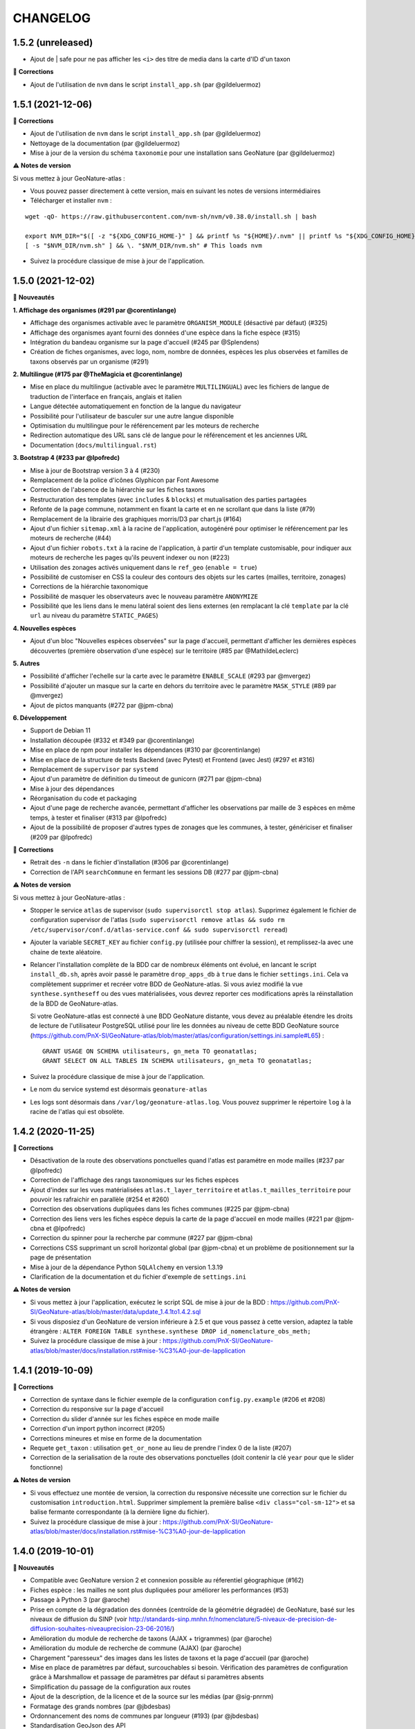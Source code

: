=========
CHANGELOG
=========

1.5.2 (unreleased)
------------------

- Ajout de | safe pour ne pas afficher les ``<i>`` des titre de media dans la carte d'ID d'un taxon

🐛 **Corrections**

- Ajout de l'utilisation de ``nvm`` dans le script ``install_app.sh`` (par @gildeluermoz)


1.5.1 (2021-12-06)
------------------

🐛 **Corrections**

- Ajout de l'utilisation de ``nvm`` dans le script ``install_app.sh`` (par @gildeluermoz)
- Nettoyage de la documentation (par @gildeluermoz)
- Mise à jour de la version du schéma ``taxonomie`` pour une installation sans GeoNature (par @gildeluermoz)

⚠️ **Notes de version**

Si vous mettez à jour GeoNature-atlas :

- Vous pouvez passer directement à cette version, mais en suivant les notes de versions intermédiaires
- Télécharger et installer ``nvm`` :

::

    wget -qO- https://raw.githubusercontent.com/nvm-sh/nvm/v0.38.0/install.sh | bash

    export NVM_DIR="$([ -z "${XDG_CONFIG_HOME-}" ] && printf %s "${HOME}/.nvm" || printf %s "${XDG_CONFIG_HOME}/nvm")"
    [ -s "$NVM_DIR/nvm.sh" ] && \. "$NVM_DIR/nvm.sh" # This loads nvm
- Suivez la procédure classique de mise à jour de l'application.

1.5.0 (2021-12-02)
------------------

🚀 **Nouveautés**

**1. Affichage des organismes (#291 par @corentinlange)**

- Affichage des organismes activable avec le paramètre ``ORGANISM_MODULE`` (désactivé par défaut) (#325)
- Affichage des organismes ayant fourni des données d'une espèce dans la fiche espèce (#315)
- Intégration du bandeau organisme sur la page d'accueil (#245 par @Splendens)
- Création de fiches organismes, avec logo, nom, nombre de données, espèces les plus observées et familles de taxons observés par un organisme (#291)

**2. Multilingue (#175 par @TheMagicia et @corentinlange)**

- Mise en place du multilingue (activable avec le paramètre ``MULTILINGUAL``) avec les fichiers de langue de traduction de l'interface en français, anglais et italien
- Langue détectée automatiquement en fonction de la langue du navigateur
- Possibilité pour l'utilisateur de basculer sur une autre langue disponible
- Optimisation du multilingue pour le référencement par les moteurs de recherche
- Redirection automatique des URL sans clé de langue pour le référencement et les anciennes URL
- Documentation (``docs/multilingual.rst``)

**3. Bootstrap 4 (#233 par @lpofredc)**

- Mise à jour de Bootstrap version 3 à 4 (#230)
- Remplacement de la police d'icônes Glyphicon par Font Awesome
- Correction de l'absence de la hiérarchie sur les fiches taxons
- Restructuration des templates (avec ``includes`` & ``blocks``) et mutualisation des parties partagées
- Refonte de la page commune, notamment en fixant la carte et en ne scrollant que dans la liste (#79)
- Remplacement de la librairie des graphiques morris/D3 par chart.js (#164)
- Ajout d'un fichier ``sitemap.xml`` à la racine de l'application, autogénéré pour optimiser le référencement par les moteurs de recherche (#44)
- Ajout d'un fichier ``robots.txt`` à la racine de l'application, à partir d'un template customisable, pour indiquer aux moteurs de recherche les pages qu'ils peuvent indexer ou non (#223)
- Utilisation des zonages activés uniquement dans le ``ref_geo`` (``enable = true``)
- Possibilité de customiser en CSS la couleur des contours des objets sur les cartes (mailles, territoire, zonages)
- Corrections de la hiérarchie taxonomique
- Possibilité de masquer les observateurs avec le nouveau paramètre ``ANONYMIZE``
- Possibilité que les liens dans le menu latéral soient des liens externes (en remplacant la clé ``template`` par la clé ``url`` au niveau du paramètre ``STATIC_PAGES``)

**4. Nouvelles espèces**

- Ajout d'un bloc "Nouvelles espèces observées" sur la page d'accueil, permettant d'afficher les dernières espèces découvertes (première observation d'une espèce) sur le territoire (#85 par @MathildeLeclerc)

**5. Autres**

- Possibilité d'afficher l'echelle sur la carte avec le paramètre ``ENABLE_SCALE`` (#293 par @mvergez)
- Possibilité d'ajouter un masque sur la carte en dehors du territoire avec le paramètre ``MASK_STYLE`` (#89 par @mvergez)
- Ajout de pictos manquants (#272 par @jpm-cbna)

**6. Développement**

- Support de Debian 11
- Installation découpée (#332 et #349 par @corentinlange)
- Mise en place de npm pour installer les dépendances (#310 par @corentinlange)
- Mise en place de la structure de tests Backend (avec Pytest) et Frontend (avec Jest) (#297 et #316)
- Remplacement de ``supervisor`` par ``systemd``
- Ajout d'un paramètre de définition du timeout de gunicorn (#271 par @jpm-cbna)
- Mise à jour des dépendances
- Réorganisation du code et packaging
- Ajout d'une page de recherche avancée, permettant d'afficher les observations par maille de 3 espèces en même temps, à tester et finaliser (#313 par @lpofredc)
- Ajout de la possibilité de proposer d'autres types de zonages que les communes, à tester, génériciser et finaliser (#209 par @lpofredc)

🐛 **Corrections**

- Retrait des ``-n`` dans le fichier d'installation (#306 par @corentinlange)
- Correction de l'API ``searchCommune`` en fermant les sessions DB (#277 par @jpm-cbna)

⚠️ **Notes de version**

Si vous mettez à jour GeoNature-atlas :

- Stopper le service ``atlas`` de supervisor (``sudo supervisorctl stop atlas``). Supprimez également le fichier de configuration supervisor de l'atlas (``sudo supervisorctl remove atlas && sudo rm /etc/supervisor/conf.d/atlas-service.conf && sudo supervisorctl reread``)
- Ajouter la variable ``SECRET_KEY`` au fichier ``config.py`` (utilisée pour chiffrer la session), et remplissez-la avec une chaine de texte aléatoire.
- Relancer l'installation complète de la BDD car de nombreux éléments ont évolué, en lancant le script ``install_db.sh``, après avoir passé le paramètre ``drop_apps_db`` à ``true`` dans le fichier ``settings.ini``. Cela va complètement supprimer et recréer votre BDD de GeoNature-atlas. Si vous aviez modifié la vue ``synthese.syntheseff`` ou des vues matérialisées, vous devrez reporter ces modifications après la réinstallation de la BDD de GeoNature-atlas.

  Si votre GeoNature-atlas est connecté à une BDD GeoNature distante, vous devez au préalable étendre les droits de lecture de l'utilisateur PostgreSQL utilisé pour lire les données au niveau de cette BDD GeoNature source (https://github.com/PnX-SI/GeoNature-atlas/blob/master/atlas/configuration/settings.ini.sample#L65) :

  ::

      GRANT USAGE ON SCHEMA utilisateurs, gn_meta TO geonatatlas;
      GRANT SELECT ON ALL TABLES IN SCHEMA utilisateurs, gn_meta TO geonatatlas;

- Suivez la procédure classique de mise à jour de l'application.
- Le nom du service systemd est désormais ``geonature-atlas``
- Les logs sont désormais dans ``/var/log/geonature-atlas.log``. Vous pouvez supprimer le répertoire ``log`` à la racine de l'atlas qui est obsolète.

1.4.2 (2020-11-25)
------------------

**🐛 Corrections**

* Désactivation de la route des observations ponctuelles quand l'atlas est paramétre en mode mailles (#237 par @lpofredc)
* Correction de l'affichage des rangs taxonomiques sur les fiches espèces
* Ajout d'index sur les vues matérialisées ``atlas.t_layer_territoire`` et ``atlas.t_mailles_territoire`` pour pouvoir les rafraichir en parallèle (#254 et #260)
* Correction des observations dupliquées dans les fiches communes (#225 par @jpm-cbna)
* Correction des liens vers les fiches espèce depuis la carte de la page d'accueil en mode mailles (#221 par @jpm-cbna et @lpofredc)
* Correction du spinner pour la recherche par commune (#227 par @jpm-cbna)
* Corrections CSS supprimant un scroll horizontal global (par @jpm-cbna) et un problème de positionnement sur la page de présentation
* Mise à jour de la dépendance Python ``SQLAlchemy`` en version 1.3.19
* Clarification de la documentation et du fichier d'exemple de ``settings.ini``

**⚠️ Notes de version**

* Si vous mettez à jour l'application, exécutez le script SQL de mise à jour de la BDD : https://github.com/PnX-SI/GeoNature-atlas/blob/master/data/update_1.4.1to1.4.2.sql
* Si vous disposiez d'un GeoNature de version inférieure à 2.5 et que vous passez à cette version, adaptez la table étrangère : ``ALTER FOREIGN TABLE synthese.synthese DROP id_nomenclature_obs_meth;``
* Suivez la procédure classique de mise à jour : https://github.com/PnX-SI/GeoNature-atlas/blob/master/docs/installation.rst#mise-%C3%A0-jour-de-lapplication

1.4.1 (2019-10-09)
------------------

**🐛 Corrections**

* Correction de syntaxe dans le fichier exemple de la configuration ``config.py.example`` (#206 et #208)
* Correction du responsive sur la page d'accueil
* Correction du slider d'année sur les fiches espèce en mode maille
* Correction d'un import python incorrect (#205)
* Corrections mineures et mise en forme de la documentation
* Requete ``get_taxon`` : utilisation ``get_or_none`` au lieu de prendre l'index 0 de la liste (#207)
* Correction de la serialisation de la route des observations ponctuelles (doit contenir la clé ``year`` pour que le slider fonctionne)

**⚠️ Notes de version**

* Si vous effectuez une montée de version, la correction du responsive nécessite une correction sur le fichier du customisation ``introduction.html``. Supprimer simplement la première balise ``<div class="col-sm-12">`` et sa balise fermante correspondante (à la dernière ligne du fichier).
* Suivez la procédure classique de mise à jour : https://github.com/PnX-SI/GeoNature-atlas/blob/master/docs/installation.rst#mise-%C3%A0-jour-de-lapplication

1.4.0 (2019-10-01)
------------------

**🚀 Nouveautés**

* Compatible avec GeoNature version 2 et connexion possible au réferentiel géographique (#162)
* Fiches espèce : les mailles ne sont plus dupliquées pour améliorer les performances (#53)
* Passage à Python 3 (par @aroche)
* Prise en compte de la dégradation des données (centroïde de la géométrie dégradée) de GeoNature, basé sur les niveaux de diffusion du SINP (voir http://standards-sinp.mnhn.fr/nomenclature/5-niveaux-de-precision-de-diffusion-souhaites-niveauprecision-23-06-2016/)
* Amélioration du module de recherche de taxons (AJAX + trigrammes) (par @aroche)
* Amélioration du module de recherche de commune (AJAX) (par @aroche)
* Chargement "paresseux" des images dans les listes de taxons et la page d'accueil (par @aroche)
* Mise en place de paramètres par défaut, surcouchables si besoin. Vérification des paramètres de configuration grâce à Marshmallow et passage de paramètres par défaut si paramètres absents
* Simplification du passage de la configuration aux routes
* Ajout de la description, de la licence et de la source sur les médias (par @sig-pnrnm)
* Formatage des grands nombres (par @jbdesbas)
* Ordonnancement des noms de communes par longueur (#193) (par @jbdesbas)
* Standardisation GeoJson des API
* Ajout de fonctions SQL pour rafraichir uniquement les vues matérialisées des données dans l'ordre (``atlas.refresh_materialized_view_data()``) ou uniquement les données géographiques plus stables (``atlas.refresh_materialized_view_ref_geo()``)
* Possibilité de masquer le slider de la carte des fiches espèces (``ENABLE_SLIDER``)
* Possibilité de limiter l'étendue de la carte (paramètre ``MAX_BOUNDS``) (par @jbdesbas)
* Ajout du paramètre ``REDIMENSIONNEMENT_IMAGE`` qui active ou non le redimmensionnement à la volée par TaxHub
* Ajout du paramètre ``DISPLAY_PATRIMONIALITE`` qui contrôle l'affichage du logo "patrimonial" sur les fiches espèce et les listes
* Rafraichissement du graphisme
* Facilitation de la customisation grâce à des variables CSS
* Compléments divers de la documentation (``/docs/``)

**🐛 Corrections**

* Renommage du répertoire ``main`` en ``atlas``
* Suppression du paramètre ``COLONNES_RANG_STAT`` (calculé)
* Suppression du paramètre ``IGNAPIKEY`` (le passer directement dans les variables ``MAP.FIRST_MAP`` et ``MAP.SECOND_MAP``)
* Corrections diverses (par @xavyeah39 et @RomainBaghi)

**⚠️ Notes de version**

Si vous souhaitez connecter l'atlas à GeoNature 2, préferez une nouvelle installation de GeoNature-atlas 1.4.0, plutôt qu'une migration.

Dans le cas contraire, suivez les instructions suivantes :

* Ajouter l'extension Trigramme à PostgreSQL :

::

    sudo ls
    sudo -n -u postgres -s psql -d $db_name -c "CREATE EXTENSION IF NOT EXISTS pg_trgm;"

Lancer le script de migration update_1.3.2to1.4.0.sql (https://github.com/PnX-SI/GeoNature-atlas/blob/master/data/update_1.3.2to1.4.0.sql) avec l'utilisateur lecteur de l'application (cf settings.ini : ``user_pg``)

* Des nouvelles variables CSS permettent de customiser les couleurs de l'application. Vous pouvez ajouter les variables ci-dessous au fichier ``static/custom/custom.css`` et les adapter à votre contexte (les variables ``--main-color`` et ``--second-color`` sont les couleurs principalement utilisées : bouton, scrollbar, navbar etc...)

::

    :root {
    --main-color: #82c91e;
    --second-color: #649b18;
  }

Suivez ensuite les instructions suivantes :

* Télécharger puis dézipper la nouvelle version de l'atlas.

::

    cd /home/`whoami`
    wget https://github.com/PnX-SI/GeoNature-atlas/archive/X.Y.Z.zip
    unzip X.Y.Z
    rm X.Y.Z

* Renommer l'ancienne version de l'atlas puis la nouvelle version.

::

    mv /home/`whoami`/atlas/ /home/`whoami`/atlas_old/
    mv GeoNature-atlas-X.Y.Z /home/`whoami`/atlas/

* Copier les fichiers ``settings.ini`` et ``config.py`` depuis l'ancienne version vers la nouvelle pour récupérer vos paramètres de configuration :

::

    cd atlas
    cp ../atlas_old/main/configuration/settings.ini atlas/configuration/settings.ini
    cp ../atlas_old/main/configuration/config.py atlas/configuration/config.py


* Ouvrir le fichier ``settings.ini`` pour y rajouter le nouveau paramètre suivant (laisser la valeur fournie) :

::

    python_executable=/usr/bin/python3

* Le passage à Python 3 nécessite quelques évolutions dans le fichier ``config.py`` : il faut supprimer tous les appels à la fonction ``unicode``). Ouvrez-le, puis supprimer la ligne 20 ``STRUCTURE = unicode(STRUCTURE, 'utf-8')``, la ligne 24 ``NOM_APPLICATION = unicode(NOM_APPLICATION, 'utf-8')`` et les lignes 113-114 ``for i in range(len(RANG_STAT_FR)): RANG_STAT_FR[i]=unicode( RANG_STAT_FR[i], 'utf-8')``

* Dans le fichier ``config.py``, supprimer le paramètre ``IGNAPIKEY`` et intégrer votre clé IGN directement dans les variables ``FIRST_MAP`` et ``SECOND_MAP``.

* Si le redimmensionnement d'image était activé, passer la variable ``REDIMENSIONNEMENT_IMAGE`` à ``True`` dans le fichier de configuration ``config.py``

* Copier le contenu du répertoire ``static/custom/`` depuis l'ancienne version vers la nouvelle pour récupérer toute votre customisation (CSS, templates, images...) :

::

    cp -aR ../atlas_old/static/custom/ ./static

* Relancez l'installation automatique de l'application :

::

    ./install_app.sh

* Relancer l'application

::

    sudo supervisorctl restart atlas

1.3.2 (2018-05-17)
------------------

**Corrections**

* Correction erreur d'import inutilisé dans ``initAtlas.py``

1.3.1 (2018-03-15)
------------------

**Corrections**

* Correction de l'installation autonome (sans GeoNature)
* Correction et documentation si l'atlas est accessible dans un sous-répertoire du domaine
* Correction d'une coquille dans le SQL. Merci @lpofredc

1.3.0 (2018-02-15)
------------------

**Nouveautés**

* Passage de WSGI à Gunicorn pour simplifier et homogénéiser les serveurs Web des différentes applications (TaxHub, GeoNature...)
* Télécharger TAXREF sur geonature.fr et non plus sur le dépôt de TaxHub
* Amélioration du message par défaut sur la HOME pour les dernieres observations
* Optimisation de certaines requêtes
* Prise en compte du HTML dans le champs AUTEUR
* Ajout de picto pour les groupes Hépatiques et Anthocérotes
* Prise en compte des groupes INPN contenant des espaces
* TaxHub 1.3.2 permet de générer à la volée des vignettes des images. Ces vignettes sont désormais utilisables dans GeoNature-atlas pour éviter de charger des grandes images dans les listes de taxons. Pour cela un paramètre ``TAXHUB_URL`` a été ajouté (#129)
* Dans les versions précédentes seule une page statique PRESENTATION était disponible. Seul son contenu était modifiable. Les pages statiques sont désormais paramétrables (template, nom, picto et ordre) et il est possible d'en créer autant qu'on le souhaite en les listant dans le paramètre ``STATIC_PAGES`` (#131)
* Possibilité de customiser l'affichage des points et leur style en fonction des valeurs du champs voulu dans ``atlas.vm_observations``. Pour cela, il faut renseigner le fichier de surcouche javascript ``static/custom/maps-custom.js`` (#133)
* Possibilité de customiser l'affichage et les valeur de la colonne Patrimonialité dans les listes de taxons, à l'aide du paramètre ``PATRIMONIALITE`` dans ``main/configuration/custom.py`` (#134)

**Corrections**

* Suppression d'un double appel à un fichier JS dans le template des fiches espèces (merci @sig-pnrnm)
* Correction d'un bug du slider et de la carte Leaflet dans Chrome (#109)
* Correction des jointures pour prévenir les caractères invisibles (#121, merci @mathieubossaert)
* Correction de l'affichage des singulers et pluriels en ajoutant des conditions (merci @Splendens)
* Amélioration, formatage et simplification de la gestion des paramètres dans le fichier de routes ``main/atlasRoutes.py``
* Important nettoyage du code, factorisation et style

**Notes de version**

* Suivre la procédure standard de mise à jour
* Compléter le fichier de configuration (``main/configuration/config.py``) en ajoutant les nouveaux paramètres ``TAXHUB_URL`` et ``STATIC_PAGES``, en se basant sur le fichier d'exemple ``main/configuration/config.py.sample``.
* Compléter ce même fichier de configuration en adaptant le paramètre ``PATRIMONIALITE`` au nouveau fonctionnement. Pour un fonctionnement par défaut, vous pouvez copier le paramétrage par défaut (https://github.com/PnEcrins/GeoNature-atlas/blob/c27f15af3879d6f2664d0e3220dd32c52e5145df/main/configuration/config.py.sample#L165-L177)
* Pour que les modifications du fichier de configuration soient prises en compte, il faut désormais lancer ``sudo supervisorctl reload``.
* Exécutez le script de mise à jour de la BDD ``data/update_1.2.6to1.3.0.sql`` après l'avoir analysé et lu ses commentaires
* Passage de WSGI à Gunicorn....
Compléter le fichier ``main/configuration/settings.ini`` avec les parties ``Gunicorn settings`` et ``Python settings``, en se basant sur le fichier d'exemple ``main/configuration/settings.ini.sample``

::

  sudo apt-get install -y supervisor
  ./install_app.sh

Activer les modules et redémarrer Apache

::

    sudo a2enmod proxy
    sudo a2enmod proxy_http
    sudo apache2ctl restart

Supprimer le fichier ``atlas.wsgi`` si il est présent à la racine de l'application

Mettre à jour la configuration Apache de votre GeoNature-atlas (``/etc/apache2/sites-available/atlas.conf``) en remplacant son contenu (modifier le port en fonction) :

::

    # Configuration Geonature-atlas
    RewriteEngine  on
    RewriteRule    "atlas$"  "atlas/"  [R]
    <Location /atlas>
        ProxyPass  http://127.0.0.1:8080/
        ProxyPassReverse  http://127.0.0.1:8080/
    </Location>
    #FIN Configuration Geonature-atlas

* Reportez les modifications du template ``static/custom/templates/introduction.html`` en répercutant la nouvelle méthode d'obtention des templates des pages statiques : https://github.com/PnEcrins/GeoNature-atlas/blob/6d8781204ac291f11305cf462fb0c9e247f3ba59/static/custom/templates/introduction.html.sample#L15

* Modifier votre template ``static/custom/templates/presentation.html`` en répercutant la modification du nom du fichier CSS des pages statiques : https://github.com/PnEcrins/GeoNature-atlas/blob/6d8781204ac291f11305cf462fb0c9e247f3ba59/static/custom/templates/presentation.html.sample#L20

1.2.6 (2017-06-30)
------------------

**Nouveautés**

* Ajout des paramètres ``BORDERS_COLOR`` et ``BORDERS_WEIGHT`` pour modifier la couleur et l'épaisseur des limites du territoire.
* Passer la fonction PostgreSQL ``RefreshAllMaterializedViews`` en mode concurrent par défaut https://www.postgresql.org/docs/9.4/static/sql-refreshmaterializedview.html

**Corrections**

* Utiliser aussi ces paramètres pour la légende des cartes
* Correction de la légende de la carte de la Home en mode point (qui affichait la légende des Mailles)

**Notes de version**

* Ajoutez les paramètres ``BORDERS_COLOR`` et ``BORDERS_WEIGHT`` dans votre fichier ``main/configuration/config.py`` comme indiqué dans le fichier d'exemple (https://github.com/PnEcrins/GeoNature-atlas/blob/master/main/configuration/config.py.sample)
* Si vous utilisez une version supérieure à 9.3, il est conseillé de rafraichir les vues matérialisées de manière concurrente pour ne pas bloquer l'accès à la BDD pendant un rafraichissement. Si ce n'est pas le cas pour votre vue, il est conseillé de la modifier (schéma ``public``) comme proposé désormais : https://github.com/PnEcrins/GeoNature-atlas/blob/master/data/atlas.sql#L406-L423

1.2.5 (2017-04-07)
------------------

**Nouveautés**

* Par défaut, ne plus limiter les observations à celles de l'organisme 2
* Correction mineure de CSS (Bloc "A voir en ce moment" de la page d'accueil)

1.2.4 (2017-03-07)
------------------

**Nouveautés**

* Compatibilité avec GeoNature 1.9.0 (multiprojection)
* Ajout du script SQL ``data/update_vm_observations.sql``, permettant de faciliter la mise à jour de la vue ``atlas.vm_observations``

**Notes de version**

* Exécutez le script ``data/update1.2.3to1.2.4.sql``
ATTENTION : vous ne devez exécuter ce script que si vous avez mis à jour la base de GeoNature en version 1.9.0.
Si vous utilisez l'atlas sans GeoNature, cette mise à jour n'est pas nécessaire.
* Si vous souhaitez adapter la vue matérialisée ``atlas.vm_observations`` contenant toutes les observations, vous pouvez l'adapter dans le script ``data/update_vm_observations.sql`` puis exécuter celui-ci.


1.2.3 (2017-02-23)
------------------

**Nouveautés**

* Améliorations de la documentation
* Ajout d'un champs ``diffusable`` (oui/non) dans la synthese de GeoNature, utilisable pour ne pas afficher les données sensibles dans l'atlas au moment de la création de la VM des observations.

**Notes de version**

* Exécutez le script ``data/update1.2.2to1.2.3.sql`` pour ajouter la colonne ``diffusable`` à la table ``synthese.syntheseff``.
Si vous utilisez l'atlas sans GeoNature, cette mise à jour n'est pas nécessaire.
* Supprimez puis relancez la création de la vue ``atlas.vm_observations`` et les vues qui en dépendent en utilisant le script ``data/update_vm_observations.sql``.

1.2.2 (2016-12-14)
------------------

**Améliorations**

* Simplification des utilisateurs PostgreSQL et suppression du besoin d'un utilisateur super utilisateur.
* Correction des tooltips qui ne fonctionnaient plus sur les pages suivantes dans les listes paginées
* Amélioration de la gestion des médias et possibilité de cacher l'URL hébergeant les médias.
* Correction de la création de ``atlas.vm_altitudes``

**Notes de version**

Si vous mettez à jour l'application, réalisez ces opérations en plus des opérations classiques (https://github.com/PnEcrins/GeoNature-atlas/blob/master/docs/installation.rst#mise-à-jour-de-lapplication) :

* Ajouter un paramètre ``modeDebug`` dans le fichier ``main/configuration/config.py`` : https://github.com/PnEcrins/GeoNature-atlas/blob/b055c834d0f5a030f5180fa46097931e4bbd1d93/main/configuration/config.py.sample#L4-L5
* Ajouter un paramètre ``REMOTE_MEDIAS_PATH`` et renommer le parametre ``URL_MEDIAS`` en ``REMOTE_MEDIAS_URL`` dans le fichier ``main/configuration/config.py`` : https://github.com/PnEcrins/GeoNature-atlas/blob/develop/main/configuration/config.py.sample#L124-L129

1.2.1 (2016-11-28)
------------------

**Améliorations**

* Prise en charge des contenus HTML dans les descriptions des articles
* Ajout du nom de la structure dans les ``<title>`` des pages
* Compléments sur les templates par défaut ``footer.html``, ``introduction.html`` et ``présentation.html``
* Ajout de templates par défaut ``credits.html`` et ``mentions-legales.html`` accessibles dans une modale depuis le footer
* Amélioration de l'installation et séparation de l'installation de l'environnement (``install_env.sh``) et de l'application (``install_app.sh``)
* Amélioration de l'affichage des milieux dans les fiches espèces
* Mise à jour mineure de l'installation automatique de la BDD
* Mise à jour de la documentation d'installation
* Usage des variables des types des médias dans le SQL des listes de taxons
* Meilleure gestion des images par défaut (photo principale et logos)
* Révision de tous les pictos des groupes (par @DonovanMaillard)
* Simplification de la barre verticale de navigation (sidebar)
* Mise à jour Leaflet 1.0.1 vers 1.0.2

**Corrections**

* Refonte complète de l'usage de jQuery.datatables dans les listes d'espèces (fiches communes, rangs taxonomiques et groupes)
* Réparation des tooltips et autres débugage dans les listes d'espèces
* Correction d'un bug sur la recherche dans la galerie photos
* Correction du z-index du spinner sur les fiches espèces
* Correction des caractères vides dans les URL et chemins des médias
* Autres corrections mineures

1.2.0 (2016-11-15)
------------------

**Evolutions**

* Mise à jour de Leaflet (version 0.7.7 à la version 1.0.1)

**Corrections**

* Correction du bug d'affichage de la protection et patrimonialité sur les fiches espèces. Fix #63
* Correction de l'installation automatique de la BDD (``$admin_pg`` désormais créé en superuser)
* Corrections et précisions dans la documentation

1.1.3 (2016-10-12)
------------------

**Améliorations**

* Ajout d'un lien vers les fiches espèces dans la galerie photo
* Correction de l'installation automatique de la BDD
* Complements documentation

1.1.2 (2016-10-07)
-----------------------

**Améliorations**

* Corrections minimes dans l'installation de la BDD
* Ajout de SHP exemples pour faciliter les tests de l'installation avec des données de tests

1.1.1 (2016-10-03)
------------------

**Améliorations**

* Optimisation du temps de chargement de la page d'accueil en améliorant la requête des statistiques par rang taxonomique
* Amélioration de l'installation sans GeoNature en permettant d'installer le schéma ``taxonomie`` de la BDD de TaxHub dans la BDD de GeoNature-atlas
* Intégration d'un exemple de table de données source (``synthese.syntheseff``) et de 2 observations exemple pour que l'installation automatisée fonctionne entièrement même sans GeoNature
* Compléments et corrections de la documentation

1.1.0 (2016-09-30)
------------------

Dernier jour de stage de Théo Lechemia, développeur initial de GeoNature-atlas

**Nouveautés**

* Ajout d'une liste des espèces observées par groupe
* Ajout des icones sur les fiches des espèces qui sont patrimoniales et/ou protégées

**Corrections**

* Correction de l'installation
* Compléments dans la documentation
* Autres corrections mineures (CSS, lightbox, statistiques)


1.0.0 (2016-09-28)
------------------

Première version complète et fonctionnelle de GeoNature-atlas

**Fonctionnalités principales**

* Installation automatisée (avec GeoNature ou sans) de l'environnement, des données SIG (mailles, limite du territoire et communes) et de la BDD
* Page d'accueil dynamique et paramétrable avec introduction, statistiques globales et par rang taxonomique, carte et liste des 100 dernières observations et taxons les plus vues dans la période en cours (toutes années confondues)
* Recherche parmis tous les taxons observés et leurs synonymes
* Fiches espèces avec carte des observations (par maille ou point selon la configuration) filtrables par années, graphiques des observations par classes d'altitudes et par mois, affichage des médias (photos, audios, vidéos, liens et PDF), gestion des descriptions
* Récursivité sur les fiches espèces pour agglomérer les observations au niveau de l'espèce + des éventuelles niveaux inférieurs (sous-espèces, variétés...)
* Gestion d'un glossaire permettant d'afficher dynamiquement la définition des termes techniques
* Fiche par commune affichant la liste des espèces observées sur la commune, une carte des 100 dernières observations et la possibilité d'afficher la carte des observations d'une espèce sur la commune
* Fiche par rang taxonomique affichant la liste des espèces observées dans ce rang
* Possibilité de configurer à quel rang taxonomique on passe des fiches à la liste des espèces du rang
* CSS et textes entièrement customisables
* Généricité pour se connecter à n'importe quelle BDD comportant des observations basées sur TAXREF

**A venir**

* Finition de la galerie photo (liens vers fiches espèce)
* Fiche par groupe
* Gestion forcable des types d'affichage cartographique en mode point (mailles, clusters ou points à n'importe qu'elle échelle)
* CSS des listes d'espèces (communes et rangs taxonomiques)
